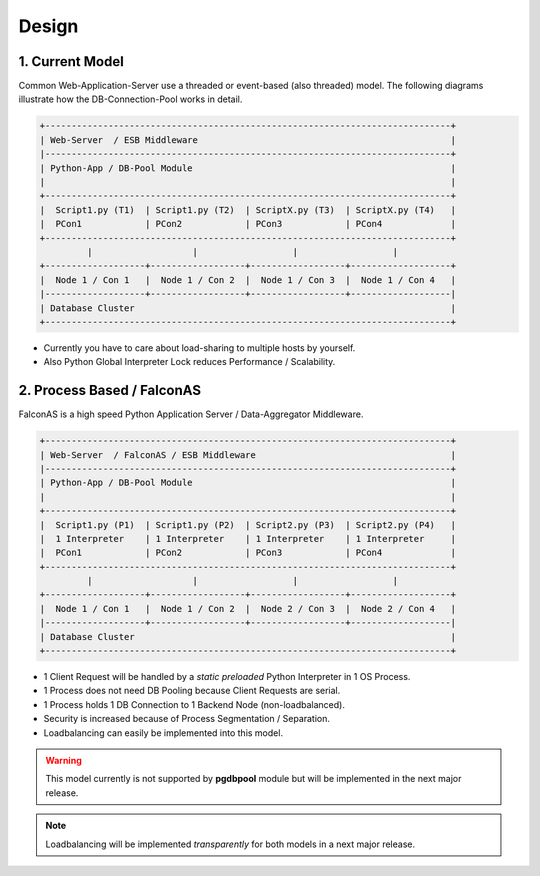 .. design

======
Design
======

1. Current Model
================

Common Web-Application-Server use a threaded or event-based (also threaded) model.
The following diagrams illustrate how the DB-Connection-Pool works in detail.

.. code-block:: bash

    +-----------------------------------------------------------------------------+
    | Web-Server  / ESB Middleware                                                |
    |-----------------------------------------------------------------------------+
    | Python-App / DB-Pool Module                                                 |
    |                                                                             |
    +-----------------------------------------------------------------------------+
    |  Script1.py (T1)  | Script1.py (T2)  | ScriptX.py (T3)  | ScriptX.py (T4)   |
    |  PCon1            | PCon2            | PCon3            | PCon4             |
    +-----------------------------------------------------------------------------+
             |                   |                  |                  |
    +-------------------+------------------+------------------+-------------------+
    |  Node 1 / Con 1   |  Node 1 / Con 2  |  Node 1 / Con 3  |  Node 1 / Con 4   |
    |-------------------+------------------+------------------+-------------------|
    | Database Cluster                                                            |
    +-----------------------------------------------------------------------------+

- Currently you have to care about load-sharing to multiple hosts by yourself.
- Also Python Global Interpreter Lock reduces Performance / Scalability.

2. Process Based / FalconAS
===========================

FalconAS is a high speed Python Application Server / Data-Aggregator Middleware.

.. code-block:: bash

    +-----------------------------------------------------------------------------+
    | Web-Server  / FalconAS / ESB Middleware                                     |
    |-----------------------------------------------------------------------------+
    | Python-App / DB-Pool Module                                                 |
    |                                                                             |
    +-----------------------------------------------------------------------------+
    |  Script1.py (P1)  | Script1.py (P2)  | Script2.py (P3)  | Script2.py (P4)   |
    |  1 Interpreter    | 1 Interpreter    | 1 Interpreter    | 1 Interpreter     |
    |  PCon1            | PCon2            | PCon3            | PCon4             |
    +-----------------------------------------------------------------------------+
             |                   |                  |                  |
    +-------------------+------------------+------------------+-------------------+
    |  Node 1 / Con 1   |  Node 1 / Con 2  |  Node 2 / Con 3  |  Node 2 / Con 4   |
    |-------------------+------------------+------------------+-------------------|
    | Database Cluster                                                            |
    +-----------------------------------------------------------------------------+

- 1 Client Request will be handled by a *static preloaded* Python Interpreter in 1 OS Process.
- 1 Process does not need DB Pooling because Client Requests are serial.
- 1 Process holds 1 DB Connection to 1 Backend Node (non-loadbalanced).
- Security is increased because of Process Segmentation / Separation. 
- Loadbalancing can easily be implemented into this model.

.. warning::

    This model currently is not supported by **pgdbpool** module but will be implemented in
    the next major release.

.. note::

    Loadbalancing will be implemented *transparently* for both models in a next major release.
